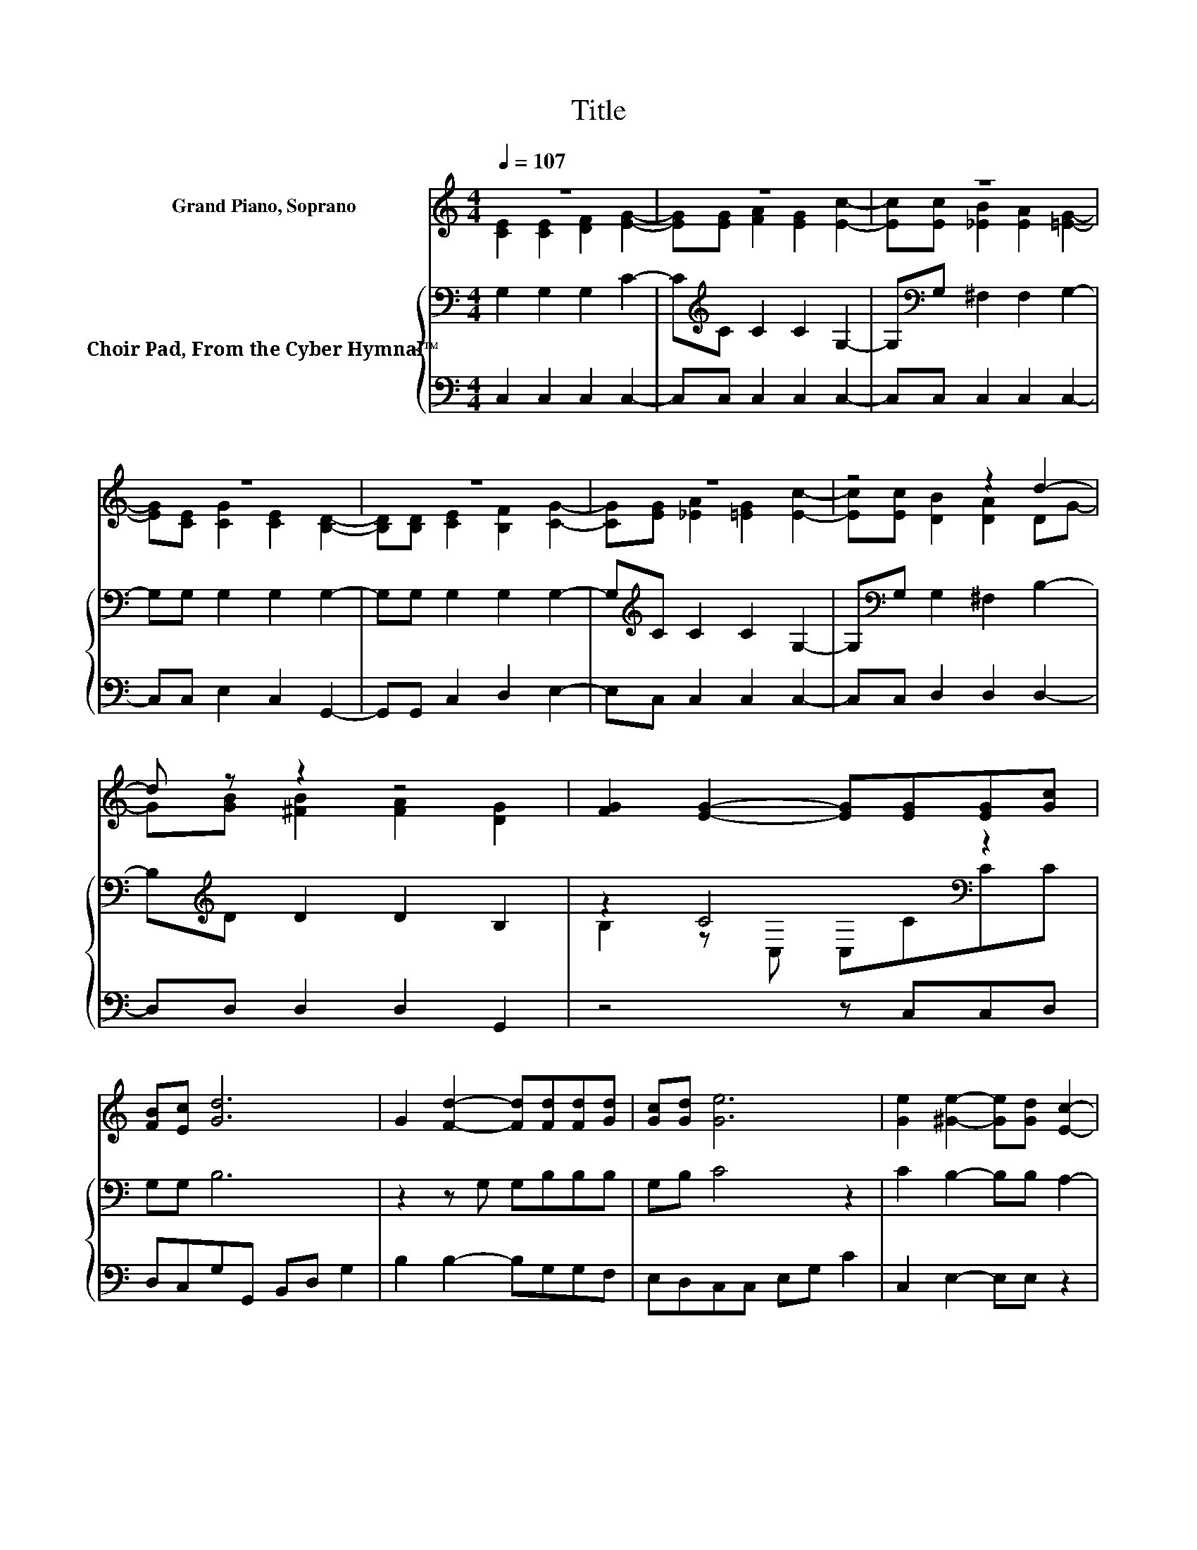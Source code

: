 X:1
T:Title
%%score ( 1 2 ) { ( 3 5 ) | 4 }
L:1/8
Q:1/4=107
M:4/4
K:C
V:1 treble nm="Grand Piano, Soprano"
V:2 treble 
V:3 bass nm="Choir Pad, From the Cyber Hymnal™"
V:5 bass 
V:4 bass 
V:1
 z8 | z8 | z8 | z8 | z8 | z8 | z4 z2 d2- | d z z2 z4 | [FG]2 [EG]2- [EG][EG][EG][Gc] | %9
 [FB][Ec] [Gd]6 | G2 [Fd]2- [Fd][Fd][Fd][Gd] | [Gc][Gd] [Ge]6 | [Ge]2 [^Ge]2- [Ge][Gd] [Ec]2- | %13
 [Ec][Ec] [Fd]2 [FA]2 [FA]2 | [_EA]2 [=EG]2- [EG][Ec][Fc][FB] | z2 c6- | c6 z2 |] %17
V:2
 [CE]2 [CE]2 [DF]2 [EG]2- | [EG][EG] [FA]2 [EG]2 [Ec]2- | [Ec][Ec] [_EB]2 [EA]2 [=EG]2- | %3
 [EG][CE] [CG]2 [CE]2 [B,D]2- | [B,D][B,D] [CE]2 [B,F]2 [CG]2- | [CG][EG] [_EA]2 [=EG]2 [Ec]2- | %6
 [Ec][Ec] [DB]2 [DA]2 DG- | G[GB] [^FB]2 [FA]2 [DG]2 | x8 | x8 | x8 | x8 | x8 | x8 | x8 | %15
 [FA][FB]EE FF E2- | E6 z2 |] %17
V:3
 G,2 G,2 G,2 C2- | C[K:treble]C C2 C2 G,2- | G,[K:bass]G, ^F,2 F,2 G,2- | G,G, G,2 G,2 G,2- | %4
 G,G, G,2 G,2 G,2- | G,[K:treble]C C2 C2 G,2- | G,[K:bass]G, G,2 ^F,2 B,2- | %7
 B,[K:treble]D D2 D2 B,2 | z2 C4[K:bass] z2 | G,G, B,6 | z2 z G, G,B,B,B, | G,B, C4 z2 | %12
 C2 B,2- B,B, A,2- | A,A, A,2[K:treble] C2 C2 | C2 C2- CCDD | DDC[K:bass]G, A,A, G,2- | G,6 z2 |] %17
V:4
 C,2 C,2 C,2 C,2- | C,C, C,2 C,2 C,2- | C,C, C,2 C,2 C,2- | C,C, E,2 C,2 G,,2- | %4
 G,,G,, C,2 D,2 E,2- | E,C, C,2 C,2 C,2- | C,C, D,2 D,2 D,2- | D,D, D,2 D,2 G,,2 | z4 z C,C,D, | %9
 D,C,G,G,, B,,D, G,2 | B,2 B,2- B,G,G,F, | E,D,C,C, E,G, C2 | C,2 E,2- E,E, z2 | z2 F,2 F,2 F,2 | %14
 _E,2 G,2- G,G,G,G, | G,G, C,6- | C,6 z2 |] %17
V:5
 x8 | x[K:treble] x7 | x[K:bass] x7 | x8 | x8 | x[K:treble] x7 | x[K:bass] x7 | x[K:treble] x7 | %8
 B,2 z[K:bass] C, C,CCC | x8 | x8 | x8 | x8 | x4[K:treble] x4 | x8 | x3[K:bass] x5 | x8 |] %17

